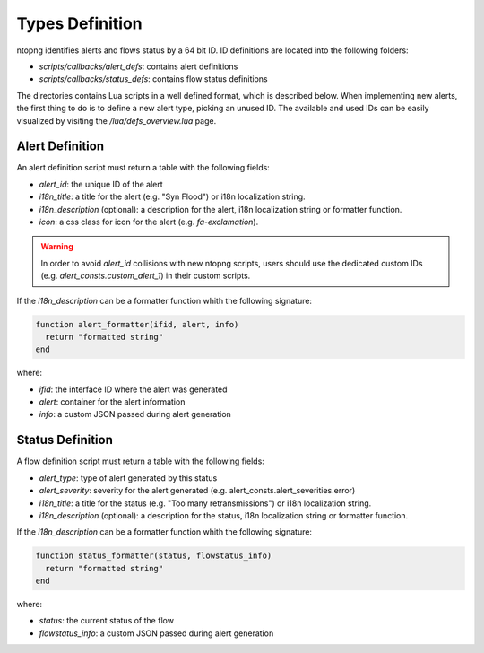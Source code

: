Types Definition
################

ntopng identifies alerts and flows status by a 64 bit ID. ID definitions are located into the following folders:

- `scripts/callbacks/alert_defs`: contains alert definitions
- `scripts/callbacks/status_defs`: contains flow status definitions

The directories contains Lua scripts in a well defined format, which is described below.
When implementing new alerts, the first thing to do is to define a new alert type, picking
an unused ID. The available and used IDs can be easily visualized by visiting the `/lua/defs_overview.lua` page.

Alert Definition
----------------

An alert definition script must return a table with the following fields:

- `alert_id`: the unique ID of the alert
- `i18n_title`: a title for the alert (e.g. "Syn Flood") or i18n localization string.
- `i18n_description` (optional): a description for the alert, i18n localization string or formatter function.
- `icon`: a css class for icon for the alert (e.g. `fa-exclamation`).

.. warning::

  In order to avoid `alert_id` collisions with new ntopng scripts, users should use the dedicated custom IDs (e.g. `alert_consts.custom_alert_1`) in their custom scripts.

If the `i18n_description` can be a formatter function whith the following signature:

.. code:: lua

  function alert_formatter(ifid, alert, info)
    return "formatted string"
  end

where:

- `ifid`: the interface ID where the alert was generated
- `alert`: container for the alert information
- `info`: a custom JSON passed during alert generation

Status Definition
-----------------

A flow definition script must return a table with the following fields:

- `alert_type`: type of alert generated by this status
- `alert_severity`: severity for the alert generated (e.g. alert_consts.alert_severities.error)
- `i18n_title`: a title for the status (e.g. "Too many retransmissions") or i18n localization string.
- `i18n_description` (optional): a description for the status, i18n localization string or formatter function.

If the `i18n_description` can be a formatter function whith the following signature:

.. code:: lua

  function status_formatter(status, flowstatus_info)
    return "formatted string"
  end

where:

- `status`: the current status of the flow
- `flowstatus_info`: a custom JSON passed during alert generation
